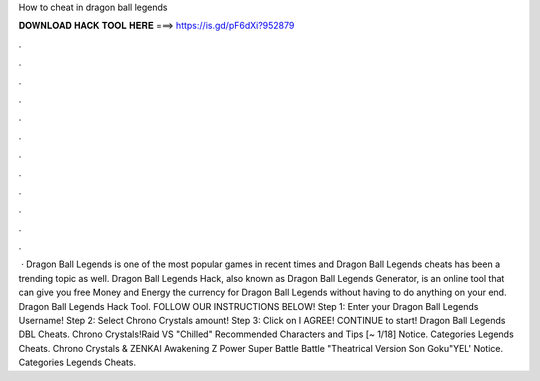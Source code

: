 How to cheat in dragon ball legends

𝐃𝐎𝐖𝐍𝐋𝐎𝐀𝐃 𝐇𝐀𝐂𝐊 𝐓𝐎𝐎𝐋 𝐇𝐄𝐑𝐄 ===> https://is.gd/pF6dXi?952879

.

.

.

.

.

.

.

.

.

.

.

.

 · Dragon Ball Legends is one of the most popular games in recent times and Dragon Ball Legends cheats has been a trending topic as well. Dragon Ball Legends Hack, also known as Dragon Ball Legends Generator, is an online tool that can give you free Money and Energy the currency for Dragon Ball Legends without having to do anything on your end. Dragon Ball Legends Hack Tool. FOLLOW OUR INSTRUCTIONS BELOW! Step 1: Enter your Dragon Ball Legends Username! Step 2: Select Chrono Crystals amount! Step 3: Click on I AGREE! CONTINUE to start! Dragon Ball Legends DBL Cheats. Chrono Crystals!Raid VS "Chilled" Recommended Characters and Tips [~ 1/18] Notice. Categories Legends Cheats. Chrono Crystals & ZENKAI Awakening Z Power Super Battle Battle "Theatrical Version Son Goku"YEL' Notice. Categories Legends Cheats.
